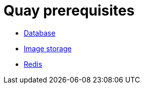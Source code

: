 [[core-prereqs]]
= Quay prerequisites

* xref:core-prereqs-db[Database]
* xref:core-prereqs-storage[Image storage]
* xref:core-prereqs-redis[Redis]


